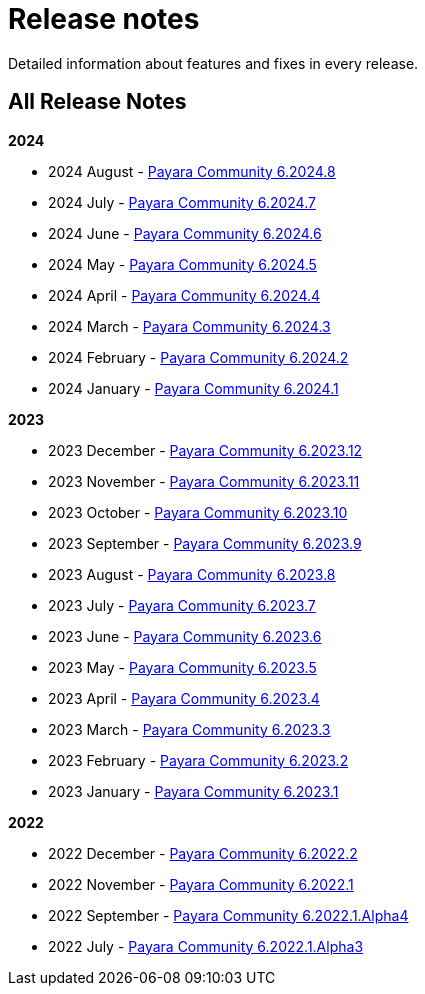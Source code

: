 [[release-notes]]
= Release notes

Detailed information about features and fixes in every release.

[[all-Release-Notes]]
== All Release Notes

*2024*

* 2024 August - xref:Release Notes/Release Notes 6.2024.8.adoc[Payara Community 6.2024.8]
* 2024 July - xref:Release Notes/Release Notes 6.2024.7.adoc[Payara Community 6.2024.7]
* 2024 June - xref:Release Notes/Release Notes 6.2024.6.adoc[Payara Community 6.2024.6]
* 2024 May - xref:Release Notes/Release Notes 6.2024.5.adoc[Payara Community 6.2024.5]
* 2024 April - xref:Release Notes/Release Notes 6.2024.4.adoc[Payara Community 6.2024.4]
* 2024 March - xref:Release Notes/Release Notes 6.2024.3.adoc[Payara Community 6.2024.3]
* 2024 February - xref:Release Notes/Release Notes 6.2024.2.adoc[Payara Community 6.2024.2]
* 2024 January - xref:Release Notes/Release Notes 6.2024.1.adoc[Payara Community 6.2024.1]

*2023*

* 2023 December - xref:Release Notes/Release Notes 6.2023.12.adoc[Payara Community 6.2023.12]
* 2023 November - xref:Release Notes/Release Notes 6.2023.11.adoc[Payara Community 6.2023.11]
* 2023 October - xref:Release Notes/Release Notes 6.2023.10.adoc[Payara Community 6.2023.10]
* 2023 September - xref:Release Notes/Release Notes 6.2023.9.adoc[Payara Community 6.2023.9]
* 2023 August - xref:Release Notes/Release Notes 6.2023.8.adoc[Payara Community 6.2023.8]
* 2023 July - xref:Release Notes/Release Notes 6.2023.7.adoc[Payara Community 6.2023.7]
* 2023 June - xref:Release Notes/Release Notes 6.2023.6.adoc[Payara Community 6.2023.6]
* 2023 May - xref:Release Notes/Release Notes 6.2023.5.adoc[Payara Community 6.2023.5]
* 2023 April - xref:Release Notes/Release Notes 6.2023.4.adoc[Payara Community 6.2023.4]
* 2023 March - xref:Release Notes/Release Notes 6.2023.3.adoc[Payara Community 6.2023.3]
* 2023 February - xref:Release Notes/Release Notes 6.2023.2.adoc[Payara Community 6.2023.2]
* 2023 January - xref:Release Notes/Release Notes 6.2023.1.adoc[Payara Community 6.2023.1]

*2022*

* 2022 December - xref:Release Notes/Release Notes 6.2022.2.adoc[Payara Community 6.2022.2]
* 2022 November - xref:Release Notes/Release Notes 6.2022.1.adoc[Payara Community 6.2022.1]
* 2022 September - xref:Release Notes/Release Notes 6.2022.1.Alpha4.adoc[Payara Community 6.2022.1.Alpha4]
* 2022 July - xref:Release Notes/Release Notes 6.2022.1.Alpha3.adoc[Payara Community 6.2022.1.Alpha3]
